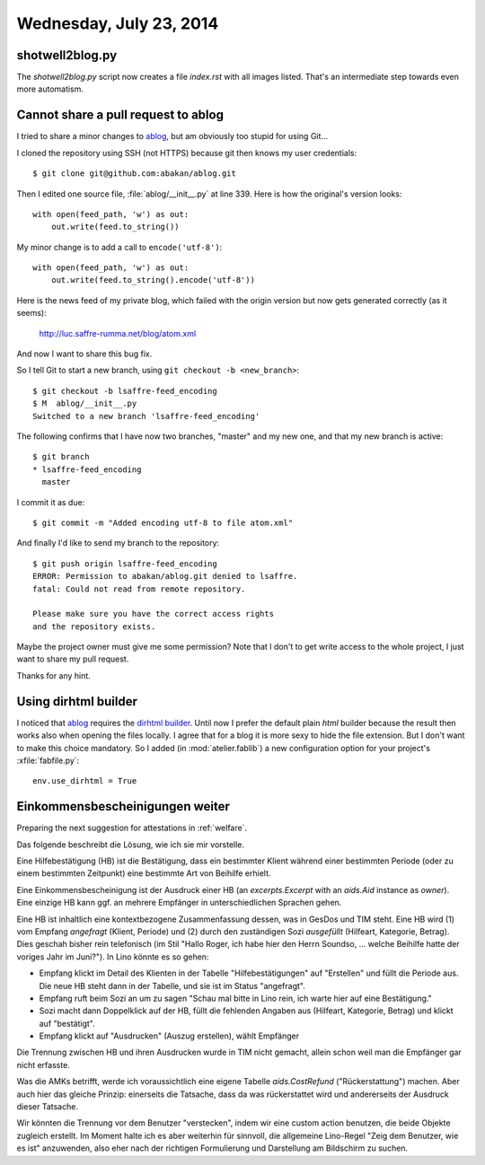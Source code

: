 ========================
Wednesday, July 23, 2014
========================

shotwell2blog.py
----------------

The `shotwell2blog.py` script now creates a file `index.rst` with all
images listed. That's an intermediate step towards even more
automatism.

Cannot share a pull request to ablog
------------------------------------

I tried to share a minor changes to ablog_, but am obviously too
stupid for using Git...

.. _ablog: https://github.com/abakan/ablog

I cloned the repository using SSH (not HTTPS) because git then knows
my user credentials::

  $ git clone git@github.com:abakan/ablog.git

Then I edited one source file, :file:`ablog/__init__.py` at line 339.
Here is how the original's version looks::

    with open(feed_path, 'w') as out:
        out.write(feed.to_string())

My minor change is to add a call to ``encode('utf-8')``::

    with open(feed_path, 'w') as out:
        out.write(feed.to_string().encode('utf-8'))

Here is the news feed of my private blog, which failed with the origin
version but now gets generated correctly (as it seems):

  http://luc.saffre-rumma.net/blog/atom.xml

And now I want to share this bug fix.

So I tell Git to start a new branch, using ``git checkout -b
<new_branch>``::

  $ git checkout -b lsaffre-feed_encoding
  $ M  ablog/__init__.py
  Switched to a new branch 'lsaffre-feed_encoding'

The following confirms that I have now two branches, "master" and my
new one, and that my new branch is active::

    $ git branch
    * lsaffre-feed_encoding
      master

I commit it as due::
    
  $ git commit -m "Added encoding utf-8 to file atom.xml"

And finally I'd like to send my branch to the repository::

    $ git push origin lsaffre-feed_encoding 
    ERROR: Permission to abakan/ablog.git denied to lsaffre.
    fatal: Could not read from remote repository.

    Please make sure you have the correct access rights
    and the repository exists.

Maybe the project owner must give me some permission?  Note that I
don't to get write access to the whole project, I just want to share
my pull request.

Thanks for any hint.

Using dirhtml builder
---------------------

I noticed that ablog_ requires the `dirhtml builder
<http://sphinx-doc.org/invocation.html>`_. Until now I prefer the
default plain `html` builder because the result then works also when
opening the files locally. I agree that for a blog it is more sexy to
hide the file extension. But I don't want to make this choice
mandatory. So I added (in :mod:`atelier.fablib`) a new configuration
option for your project's :xfile:`fabfile.py`::

  env.use_dirhtml = True

Einkommensbescheinigungen weiter
--------------------------------

Preparing the next suggestion for attestations in :ref:`welfare`.

Das folgende beschreibt die Lösung, wie ich sie mir vorstelle.

Eine Hilfebestätigung (HB) ist die Bestätigung, dass ein bestimmter
Klient während einer bestimmten Periode (oder zu einem bestimmten
Zeitpunkt) eine bestimmte Art von Beihilfe erhielt.

Eine Einkommensbescheinigung ist der Ausdruck einer HB (an
`excerpts.Excerpt` with an `aids.Aid` instance as `owner`).
Eine einzige HB kann ggf. an mehrere Empfänger in unterschiedlichen
Sprachen gehen.

Eine HB ist inhaltlich eine kontextbezogene Zusammenfassung dessen,
was in GesDos und TIM steht. Eine HB wird (1) vom Empfang *angefragt*
(Klient, Periode) und (2) durch den zuständigen Sozi *ausgefüllt*
(Hilfeart, Kategorie, Betrag). Dies geschah bisher rein telefonisch
(im Stil "Hallo Roger, ich habe hier den Herrn Soundso, ... welche
Beihilfe hatte der voriges Jahr im Juni?"). In Lino könnte es so gehen:

- Empfang klickt im Detail des Klienten in der Tabelle
  "Hilfebestätigungen" auf "Erstellen" und füllt die Periode aus. Die
  neue HB steht dann in der Tabelle, und sie ist im Status "angefragt".
- Empfang ruft beim Sozi an um zu sagen "Schau mal bitte in Lino rein,
  ich warte hier auf eine Bestätigung."
- Sozi macht dann Doppelklick auf der HB, füllt die fehlenden Angaben
  aus (Hilfeart, Kategorie, Betrag) und klickt auf "bestätigt".
- Empfang klickt auf "Ausdrucken" (Auszug erstellen), wählt Empfänger

Die Trennung zwischen HB und ihren Ausdrucken wurde in TIM nicht
gemacht, allein schon weil man die Empfänger gar nicht erfasste.

Was die AMKs betrifft, werde ich voraussichtlich eine eigene Tabelle
`aids.CostRefund` ("Rückerstattung") machen. Aber auch hier das
gleiche Prinzip: einerseits die Tatsache, dass da was rückerstattet
wird und andererseits der Ausdruck dieser Tatsache.

Wir könnten die Trennung vor dem Benutzer "verstecken", indem wir eine
custom action benutzen, die beide Objekte zugleich erstellt. Im Moment
halte ich es aber weiterhin für sinnvoll, die allgemeine Lino-Regel
"Zeig dem Benutzer, wie es ist" anzuwenden, also eher nach der
richtigen Formulierung und Darstellung am Bildschirm zu suchen.



